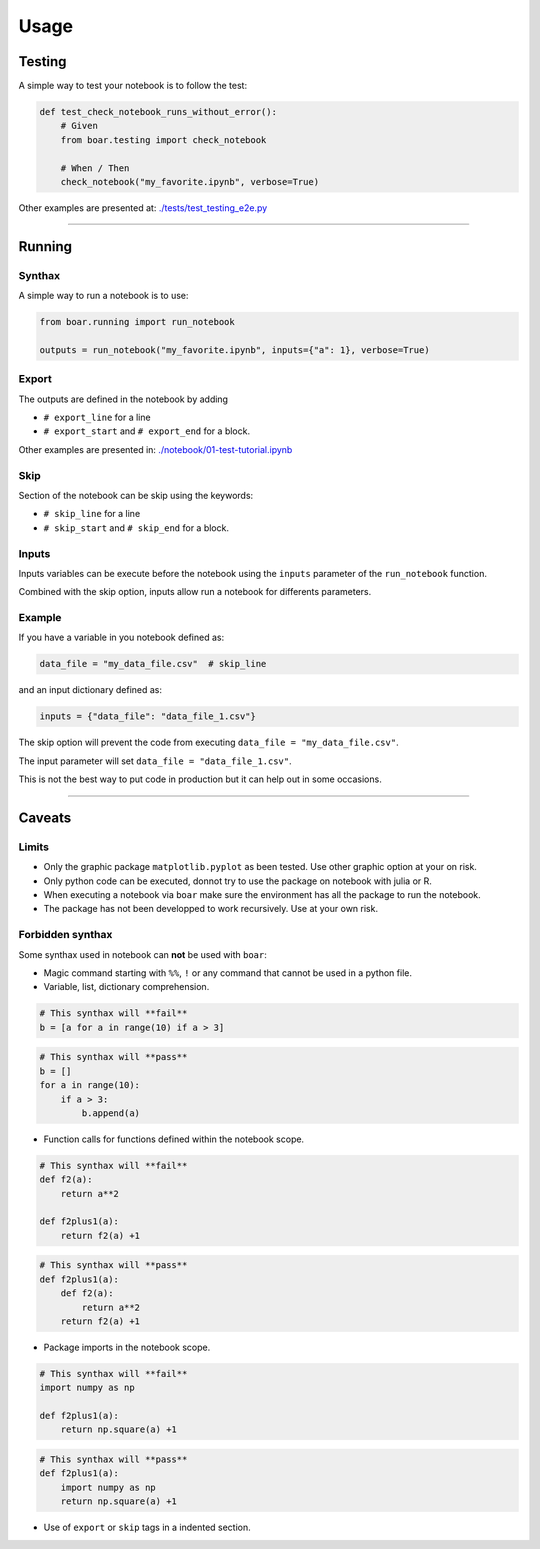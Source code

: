 
Usage
=====

Testing
-------

A simple way to test your notebook is to follow the test:

.. code-block:: python

   def test_check_notebook_runs_without_error():
       # Given
       from boar.testing import check_notebook

       # When / Then
       check_notebook("my_favorite.ipynb", verbose=True)


Other examples are presented at: `./tests/test_testing_e2e.py <https://github.com/alexandreCameron/boar/blob/master/tests/test_testing_e2e.py>`_

----

Running
-------

Synthax
^^^^^^^

A simple way to run a notebook is to use:

.. code-block:: python

   from boar.running import run_notebook

   outputs = run_notebook("my_favorite.ipynb", inputs={"a": 1}, verbose=True)


Export
^^^^^^

The outputs are defined in the notebook by adding


* ``# export_line`` for a line
* ``# export_start`` and ``# export_end`` for a block.

Other examples are presented in: `./notebook/01-test-tutorial.ipynb <https://github.com/alexandreCameron/boar/blob/master/notebook/01-io-tutorial.ipynb>`_

Skip
^^^^

Section of the notebook can be skip using the keywords:


* ``# skip_line`` for a line
* ``# skip_start`` and ``# skip_end`` for a block.

Inputs
^^^^^^

Inputs variables can be execute before the notebook using the ``inputs`` parameter of the ``run_notebook`` function.

Combined with the skip option, inputs allow run a notebook for differents parameters.

Example
^^^^^^^

If you have a variable in you notebook defined as:

.. code-block:: python

   data_file = "my_data_file.csv"  # skip_line


and an input dictionary defined as:

.. code-block:: python

   inputs = {"data_file": "data_file_1.csv"}


The skip option will prevent the code from executing ``data_file = "my_data_file.csv"``.

The input parameter will set ``data_file = "data_file_1.csv"``.

This is not the best way to put code in production but it can help out in some occasions.

----

Caveats
-------

Limits
^^^^^^


* 
  Only the graphic package ``matplotlib.pyplot`` as been tested. Use other graphic option at your on risk.

* 
  Only python code can be executed, donnot try to use the package on notebook with julia or R.

* 
  When executing a notebook via ``boar`` make sure the environment has all the package to run the notebook.

* 
  The package has not been developped to work recursively. Use at your own risk.

Forbidden synthax
^^^^^^^^^^^^^^^^^

Some synthax used in notebook can **not** be used with ``boar``\ :


* 
  Magic command starting with ``%%``\ , ``!`` or any command that cannot be used in a python file.

* 
  Variable, list, dictionary comprehension.

.. code-block:: python

   # This synthax will **fail**
   b = [a for a in range(10) if a > 3]


.. code-block:: python

   # This synthax will **pass**
   b = []
   for a in range(10):
       if a > 3:
           b.append(a)




* Function calls for functions defined within the notebook scope.

.. code-block:: python

   # This synthax will **fail**
   def f2(a):
       return a**2

   def f2plus1(a):
       return f2(a) +1


.. code-block:: python

   # This synthax will **pass**
   def f2plus1(a):
       def f2(a):
           return a**2
       return f2(a) +1




* Package imports in the notebook scope.

.. code-block:: python

   # This synthax will **fail**
   import numpy as np

   def f2plus1(a):
       return np.square(a) +1


.. code-block:: python

   # This synthax will **pass**
   def f2plus1(a):
       import numpy as np
       return np.square(a) +1




* Use of ``export`` or ``skip`` tags in a indented section.
